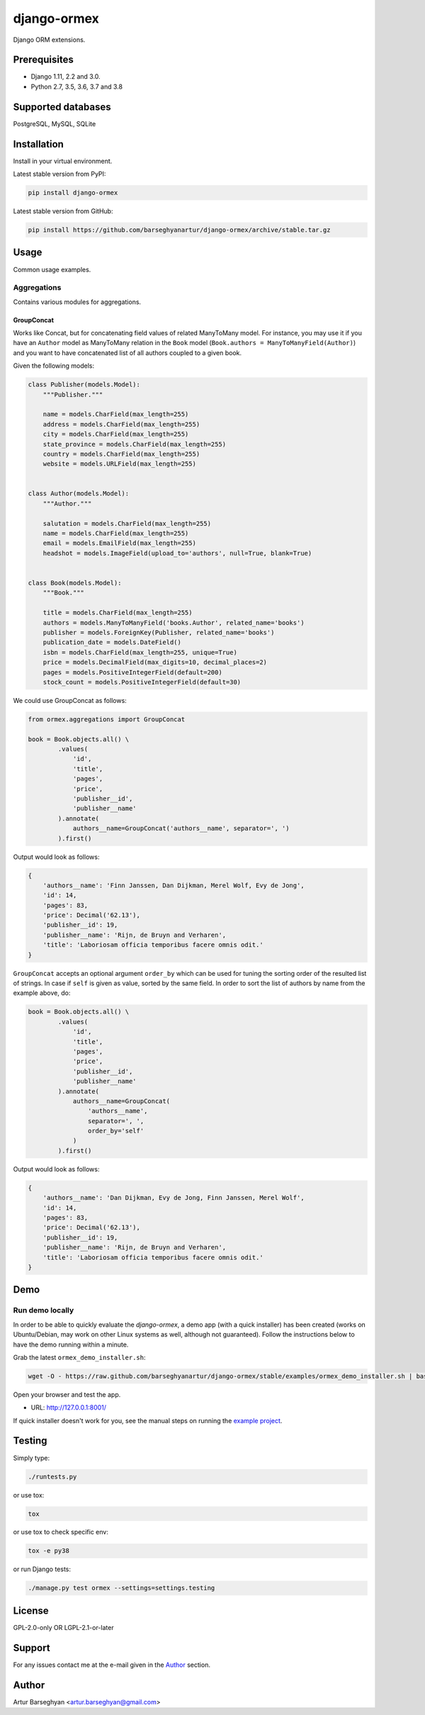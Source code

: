 ============
django-ormex
============
Django ORM extensions.

.. image:: https://img.shields.io/pypi/v/django-ormex.svg
   :target: https://pypi.python.org/pypi/django-ormex
   :alt: PyPI Version

.. image:: https://img.shields.io/pypi/pyversions/django-ormex.svg
    :target: https://pypi.python.org/pypi/django-ormex/
    :alt: Supported Python versions

.. image:: https://img.shields.io/travis/barseghyanartur/django-ormex/master.svg
   :target: http://travis-ci.org/barseghyanartur/django-ormex
   :alt: Build Status

.. image:: https://readthedocs.org/projects/django-ormex/badge/?version=latest
    :target: http://django-ormex.readthedocs.io/en/latest/?badge=latest
    :alt: Documentation Status

.. image:: https://img.shields.io/badge/license-GPL--2.0--only%20OR%20LGPL--2.1--or--later-blue.svg
   :target: https://github.com/barseghyanartur/django-ormex/#License
   :alt: GPL-2.0-only OR LGPL-2.1-or-later

.. image:: https://coveralls.io/repos/github/barseghyanartur/django-ormex/badge.svg?branch=master&service=github
    :target: https://coveralls.io/github/barseghyanartur/django-ormex?branch=master
    :alt: Coverage

Prerequisites
=============
- Django 1.11, 2.2 and 3.0.
- Python 2.7, 3.5, 3.6, 3.7 and 3.8

Supported databases
===================
PostgreSQL, MySQL, SQLite

Installation
============
Install in your virtual environment.

Latest stable version from PyPI:

.. code-block:: sh

    pip install django-ormex

Latest stable version from GitHub:

.. code-block:: sh

    pip install https://github.com/barseghyanartur/django-ormex/archive/stable.tar.gz

Usage
=====
Common usage examples.

Aggregations
------------
Contains various modules for aggregations.

GroupConcat
~~~~~~~~~~~
Works like Concat, but for concatenating field values of related ManyToMany
model. For instance, you may use it if you have an ``Author`` model as
ManyToMany relation in the ``Book`` model
(``Book.authors = ManyToManyField(Author)``) and you want to have concatenated
list of all authors coupled to a given book.

Given the following models:

.. code-block:: python

    class Publisher(models.Model):
        """Publisher."""

        name = models.CharField(max_length=255)
        address = models.CharField(max_length=255)
        city = models.CharField(max_length=255)
        state_province = models.CharField(max_length=255)
        country = models.CharField(max_length=255)
        website = models.URLField(max_length=255)


    class Author(models.Model):
        """Author."""

        salutation = models.CharField(max_length=255)
        name = models.CharField(max_length=255)
        email = models.EmailField(max_length=255)
        headshot = models.ImageField(upload_to='authors', null=True, blank=True)


    class Book(models.Model):
        """Book."""

        title = models.CharField(max_length=255)
        authors = models.ManyToManyField('books.Author', related_name='books')
        publisher = models.ForeignKey(Publisher, related_name='books')
        publication_date = models.DateField()
        isbn = models.CharField(max_length=255, unique=True)
        price = models.DecimalField(max_digits=10, decimal_places=2)
        pages = models.PositiveIntegerField(default=200)
        stock_count = models.PositiveIntegerField(default=30)

We could use GroupConcat as follows:

.. code-block:: python

    from ormex.aggregations import GroupConcat

    book = Book.objects.all() \
            .values(
                'id',
                'title',
                'pages',
                'price',
                'publisher__id',
                'publisher__name'
            ).annotate(
                authors__name=GroupConcat('authors__name', separator=', ')
            ).first()

Output would look as follows:

.. code-block:: python

    {
        'authors__name': 'Finn Janssen, Dan Dijkman, Merel Wolf, Evy de Jong',
        'id': 14,
        'pages': 83,
        'price': Decimal('62.13'),
        'publisher__id': 19,
        'publisher__name': 'Rijn, de Bruyn and Verharen',
        'title': 'Laboriosam officia temporibus facere omnis odit.'
    }

``GroupConcat`` accepts an optional argument ``order_by`` which can be used
for tuning the sorting order of the resulted list of strings. In case if
``self`` is given as value, sorted by the same field. In order to sort the
list of authors by name from the example above, do:

.. code-block:: python

    book = Book.objects.all() \
            .values(
                'id',
                'title',
                'pages',
                'price',
                'publisher__id',
                'publisher__name'
            ).annotate(
                authors__name=GroupConcat(
                    'authors__name',
                    separator=', ',
                    order_by='self'
                )
            ).first()

Output would look as follows:

.. code-block:: python

    {
        'authors__name': 'Dan Dijkman, Evy de Jong, Finn Janssen, Merel Wolf',
        'id': 14,
        'pages': 83,
        'price': Decimal('62.13'),
        'publisher__id': 19,
        'publisher__name': 'Rijn, de Bruyn and Verharen',
        'title': 'Laboriosam officia temporibus facere omnis odit.'
    }

Demo
====
Run demo locally
----------------
In order to be able to quickly evaluate the `django-ormex`, a demo
app (with a quick installer) has been created (works on Ubuntu/Debian, may
work on other Linux systems as well, although not guaranteed). Follow the
instructions below to have the demo running within a minute.

Grab the latest ``ormex_demo_installer.sh``:

.. code-block:: sh

    wget -O - https://raw.github.com/barseghyanartur/django-ormex/stable/examples/ormex_demo_installer.sh | bash

Open your browser and test the app.

- URL: http://127.0.0.1:8001/

If quick installer doesn't work for you, see the manual steps on running the
`example project
<https://github.com/barseghyanartur/django-ormex/tree/stable/examples>`_.

Testing
=======
Simply type:

.. code-block:: sh

    ./runtests.py

or use tox:

.. code-block:: sh

    tox

or use tox to check specific env:

.. code-block:: sh

    tox -e py38

or run Django tests:

.. code-block:: sh

    ./manage.py test ormex --settings=settings.testing

License
=======
GPL-2.0-only OR LGPL-2.1-or-later

Support
=======
For any issues contact me at the e-mail given in the `Author`_ section.

Author
======
Artur Barseghyan <artur.barseghyan@gmail.com>
